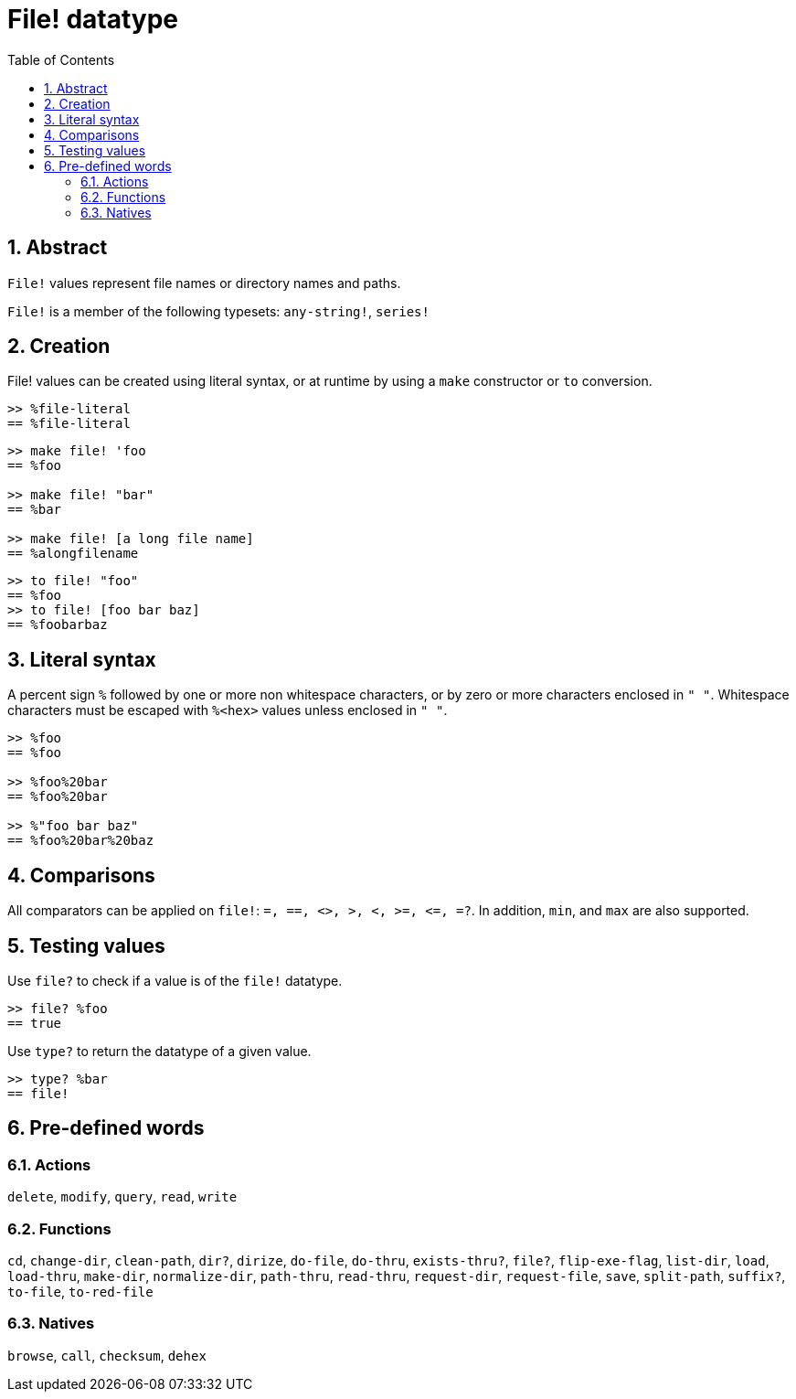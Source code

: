 = File! datatype
:toc:
:numbered:

== Abstract

`File!` values represent file names or directory names and paths.

`File!` is a member of the following typesets: `any-string!`, `series!`

== Creation

File! values can be created using literal syntax, or at runtime by using a `make` constructor or `to` conversion.

```red
>> %file-literal
== %file-literal
```

```red
>> make file! 'foo
== %foo

>> make file! "bar"
== %bar

>> make file! [a long file name]
== %alongfilename
```

```red
>> to file! "foo"
== %foo
>> to file! [foo bar baz]
== %foobarbaz
```

== Literal syntax

A percent sign `%` followed by one or more non whitespace characters, or by zero or more characters enclosed in `" "`.
Whitespace characters must be escaped with `%<hex>` values unless enclosed in `" "`.

```red
>> %foo
== %foo

>> %foo%20bar
== %foo%20bar

>> %"foo bar baz"
== %foo%20bar%20baz
```

== Comparisons

All comparators can be applied on `file!`: `=, ==, <>, >, <, >=, &lt;=, =?`. In addition, `min`, and `max` are also supported.


== Testing values

Use `file?` to check if a value is of the `file!` datatype.

```red
>> file? %foo
== true
```

Use `type?` to return the datatype of a given value.

```red
>> type? %bar
== file!
```


== Pre-defined words

=== Actions

`delete`, `modify`, `query`, `read`, `write`

=== Functions

`cd`, `change-dir`, `clean-path`, `dir?`, `dirize`, `do-file`, `do-thru`, `exists-thru?`, `file?`, `flip-exe-flag`, `list-dir`, `load`, `load-thru`, `make-dir`, `normalize-dir`, `path-thru`, `read-thru`, `request-dir`, `request-file`, `save`, `split-path`, `suffix?`, `to-file`, `to-red-file` 

=== Natives

`browse`, `call`, `checksum`, `dehex`
